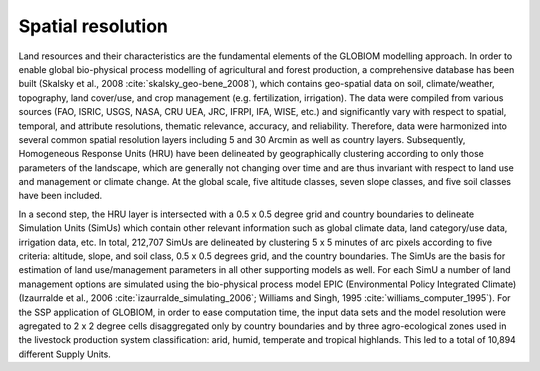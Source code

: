 .. _globiom-spatial:

Spatial resolution
******************

Land resources and their characteristics are the fundamental elements of the GLOBIOM modelling approach. In order to enable global bio-physical process modelling of agricultural and forest production, a
comprehensive database has been built (Skalsky et al., 2008 :cite:`skalsky_geo-bene_2008`), which contains geo-spatial data on soil, climate/weather, topography, land cover/use, and crop management
(e.g. fertilization, irrigation). The data were compiled from various sources (FAO, ISRIC, USGS, NASA, CRU UEA, JRC, IFRPI, IFA, WISE, etc.) and significantly vary with respect to spatial, temporal,
and attribute resolutions, thematic relevance, accuracy, and reliability. Therefore, data were harmonized into several common spatial resolution layers including 5 and 30 Arcmin as well as country layers.
Subsequently, Homogeneous Response Units (HRU) have been delineated by geographically clustering according to only those parameters of the landscape, which are generally not changing over time and are thus
invariant with respect to land use and management or climate change. At the global scale, five altitude classes, seven slope classes, and five soil classes have been included.

In a second step, the HRU layer is intersected with a 0.5 x 0.5 degree grid and country boundaries to delineate Simulation Units (SimUs) which contain other relevant information such as global climate data,
land category/use data, irrigation data, etc. In total, 212,707 SimUs are delineated by clustering 5 x 5 minutes of arc pixels according to five criteria: altitude, slope, and soil class, 0.5 x 0.5
degrees grid, and the country boundaries. The SimUs are the basis for estimation of land use/management parameters in all other supporting models as well. For each SimU a number of land management
options are simulated using the bio-physical process model EPIC (Environmental Policy Integrated Climate) (Izaurralde et al., 2006 :cite:`izaurralde_simulating_2006`; Williams and Singh, 1995 :cite:`williams_computer_1995`).
For the SSP application of GLOBIOM, in order to ease computation time, the input data sets and the model resolution were agregated to 2 x 2 degree cells disaggregated only by country boundaries and by three agro-ecological
zones used in the livestock production system classification: arid, humid, temperate and tropical highlands. This led to a total of 10,894 different Supply Units.
